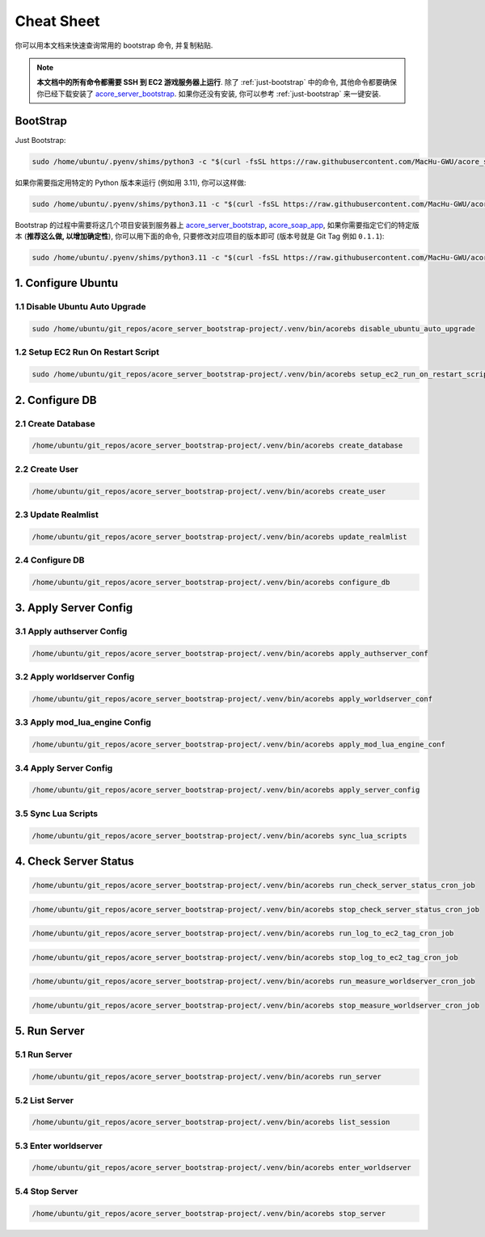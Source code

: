 .. _cheat-sheet:

Cheat Sheet
==============================================================================
你可以用本文档来快速查询常用的 bootstrap 命令, 并复制粘贴.

.. note::

    **本文档中的所有命令都需要 SSH 到 EC2 游戏服务器上运行**. 除了 :ref:`just-bootstrap` 中的命令, 其他命令都要确保你已经下载安装了 `acore_server_bootstrap <https://github.com/MacHu-GWU/acore_server_bootstrap-project>`_. 如果你还没有安装, 你可以参考 :ref:`just-bootstrap` 来一键安装.


.. _just-bootstrap:

BootStrap
------------------------------------------------------------------------------
Just Bootstrap:

.. code-block:: bash

    sudo /home/ubuntu/.pyenv/shims/python3 -c "$(curl -fsSL https://raw.githubusercontent.com/MacHu-GWU/acore_server_bootstrap-project/main/install.py)"

如果你需要指定用特定的 Python 版本来运行 (例如用 3.11), 你可以这样做:

.. code-block:: bash

    sudo /home/ubuntu/.pyenv/shims/python3.11 -c "$(curl -fsSL https://raw.githubusercontent.com/MacHu-GWU/acore_server_bootstrap-project/main/install.py)"

Bootstrap 的过程中需要将这几个项目安装到服务器上 `acore_server_bootstrap <https://github.com/MacHu-GWU/acore_server_bootstrap-project/blob/main/release-history.rst>`_, `acore_soap_app <https://github.com/MacHu-GWU/acore_soap_app-project/blob/main/release-history.rst>`_, 如果你需要指定它们的特定版本 (**推荐这么做, 以增加确定性**), 你可以用下面的命令, 只要修改对应项目的版本即可 (版本号就是 Git Tag 例如 ``0.1.1``):

.. code-block:: bash

    sudo /home/ubuntu/.pyenv/shims/python3.11 -c "$(curl -fsSL https://raw.githubusercontent.com/MacHu-GWU/acore_server_bootstrap-project/main/install.py)" --acore_server_bootstrap_version 1.2.2 --acore_soap_agent_version 0.2.1 --acore_soap_app_version 0.3.6 --acore_soap_app_version 0.3.6 --acore_server_monitoring_measurement_version 0.2.1 --acore_db_app_version 0.2.3


1. Configure Ubuntu
------------------------------------------------------------------------------
.. image:: ../_static/icons/ec2.png


1.1 Disable Ubuntu Auto Upgrade
~~~~~~~~~~~~~~~~~~~~~~~~~~~~~~~~~~~~~~~~~~~~~~~~~~~~~~~~~~~~~~~~~~~~~~~~~~~~~~
.. code-block:: bash

    sudo /home/ubuntu/git_repos/acore_server_bootstrap-project/.venv/bin/acorebs disable_ubuntu_auto_upgrade


1.2 Setup EC2 Run On Restart Script
~~~~~~~~~~~~~~~~~~~~~~~~~~~~~~~~~~~~~~~~~~~~~~~~~~~~~~~~~~~~~~~~~~~~~~~~~~~~~~
.. code-block:: bash

    sudo /home/ubuntu/git_repos/acore_server_bootstrap-project/.venv/bin/acorebs setup_ec2_run_on_restart_script


2. Configure DB
------------------------------------------------------------------------------
.. image:: ../_static/icons/rds.png


2.1 Create Database
~~~~~~~~~~~~~~~~~~~~~~~~~~~~~~~~~~~~~~~~~~~~~~~~~~~~~~~~~~~~~~~~~~~~~~~~~~~~~~
.. code-block:: bash

    /home/ubuntu/git_repos/acore_server_bootstrap-project/.venv/bin/acorebs create_database


2.2 Create User
~~~~~~~~~~~~~~~~~~~~~~~~~~~~~~~~~~~~~~~~~~~~~~~~~~~~~~~~~~~~~~~~~~~~~~~~~~~~~~
.. code-block:: bash

    /home/ubuntu/git_repos/acore_server_bootstrap-project/.venv/bin/acorebs create_user


2.3 Update Realmlist
~~~~~~~~~~~~~~~~~~~~~~~~~~~~~~~~~~~~~~~~~~~~~~~~~~~~~~~~~~~~~~~~~~~~~~~~~~~~~~
.. code-block:: bash

    /home/ubuntu/git_repos/acore_server_bootstrap-project/.venv/bin/acorebs update_realmlist


2.4 Configure DB
~~~~~~~~~~~~~~~~~~~~~~~~~~~~~~~~~~~~~~~~~~~~~~~~~~~~~~~~~~~~~~~~~~~~~~~~~~~~~~
.. code-block:: bash

    /home/ubuntu/git_repos/acore_server_bootstrap-project/.venv/bin/acorebs configure_db



3. Apply Server Config
------------------------------------------------------------------------------
.. image:: ../_static/icons/config.png


3.1 Apply authserver Config
~~~~~~~~~~~~~~~~~~~~~~~~~~~~~~~~~~~~~~~~~~~~~~~~~~~~~~~~~~~~~~~~~~~~~~~~~~~~~~
.. code-block:: bash

    /home/ubuntu/git_repos/acore_server_bootstrap-project/.venv/bin/acorebs apply_authserver_conf


3.2 Apply worldserver Config
~~~~~~~~~~~~~~~~~~~~~~~~~~~~~~~~~~~~~~~~~~~~~~~~~~~~~~~~~~~~~~~~~~~~~~~~~~~~~~
.. code-block:: bash

    /home/ubuntu/git_repos/acore_server_bootstrap-project/.venv/bin/acorebs apply_worldserver_conf


3.3 Apply mod_lua_engine Config
~~~~~~~~~~~~~~~~~~~~~~~~~~~~~~~~~~~~~~~~~~~~~~~~~~~~~~~~~~~~~~~~~~~~~~~~~~~~~~
.. code-block:: bash

    /home/ubuntu/git_repos/acore_server_bootstrap-project/.venv/bin/acorebs apply_mod_lua_engine_conf


3.4 Apply Server Config
~~~~~~~~~~~~~~~~~~~~~~~~~~~~~~~~~~~~~~~~~~~~~~~~~~~~~~~~~~~~~~~~~~~~~~~~~~~~~~
.. code-block:: bash

    /home/ubuntu/git_repos/acore_server_bootstrap-project/.venv/bin/acorebs apply_server_config


3.5 Sync Lua Scripts
~~~~~~~~~~~~~~~~~~~~~~~~~~~~~~~~~~~~~~~~~~~~~~~~~~~~~~~~~~~~~~~~~~~~~~~~~~~~~~
.. code-block:: bash

    /home/ubuntu/git_repos/acore_server_bootstrap-project/.venv/bin/acorebs sync_lua_scripts


4. Check Server Status
------------------------------------------------------------------------------
.. code-block:: bash

    /home/ubuntu/git_repos/acore_server_bootstrap-project/.venv/bin/acorebs run_check_server_status_cron_job

.. code-block:: bash

    /home/ubuntu/git_repos/acore_server_bootstrap-project/.venv/bin/acorebs stop_check_server_status_cron_job

.. code-block:: bash

    /home/ubuntu/git_repos/acore_server_bootstrap-project/.venv/bin/acorebs run_log_to_ec2_tag_cron_job

.. code-block:: bash

    /home/ubuntu/git_repos/acore_server_bootstrap-project/.venv/bin/acorebs stop_log_to_ec2_tag_cron_job

.. code-block:: bash

    /home/ubuntu/git_repos/acore_server_bootstrap-project/.venv/bin/acorebs run_measure_worldserver_cron_job

.. code-block:: bash

    /home/ubuntu/git_repos/acore_server_bootstrap-project/.venv/bin/acorebs stop_measure_worldserver_cron_job


5. Run Server
------------------------------------------------------------------------------
.. image:: ../_static/icons/wow.png


5.1 Run Server
~~~~~~~~~~~~~~~~~~~~~~~~~~~~~~~~~~~~~~~~~~~~~~~~~~~~~~~~~~~~~~~~~~~~~~~~~~~~~~
.. code-block:: bash

    /home/ubuntu/git_repos/acore_server_bootstrap-project/.venv/bin/acorebs run_server


5.2 List Server
~~~~~~~~~~~~~~~~~~~~~~~~~~~~~~~~~~~~~~~~~~~~~~~~~~~~~~~~~~~~~~~~~~~~~~~~~~~~~~
.. code-block:: bash

    /home/ubuntu/git_repos/acore_server_bootstrap-project/.venv/bin/acorebs list_session


5.3 Enter worldserver
~~~~~~~~~~~~~~~~~~~~~~~~~~~~~~~~~~~~~~~~~~~~~~~~~~~~~~~~~~~~~~~~~~~~~~~~~~~~~~
.. code-block:: bash

    /home/ubuntu/git_repos/acore_server_bootstrap-project/.venv/bin/acorebs enter_worldserver


5.4 Stop Server
~~~~~~~~~~~~~~~~~~~~~~~~~~~~~~~~~~~~~~~~~~~~~~~~~~~~~~~~~~~~~~~~~~~~~~~~~~~~~~
.. code-block:: bash

    /home/ubuntu/git_repos/acore_server_bootstrap-project/.venv/bin/acorebs stop_server
